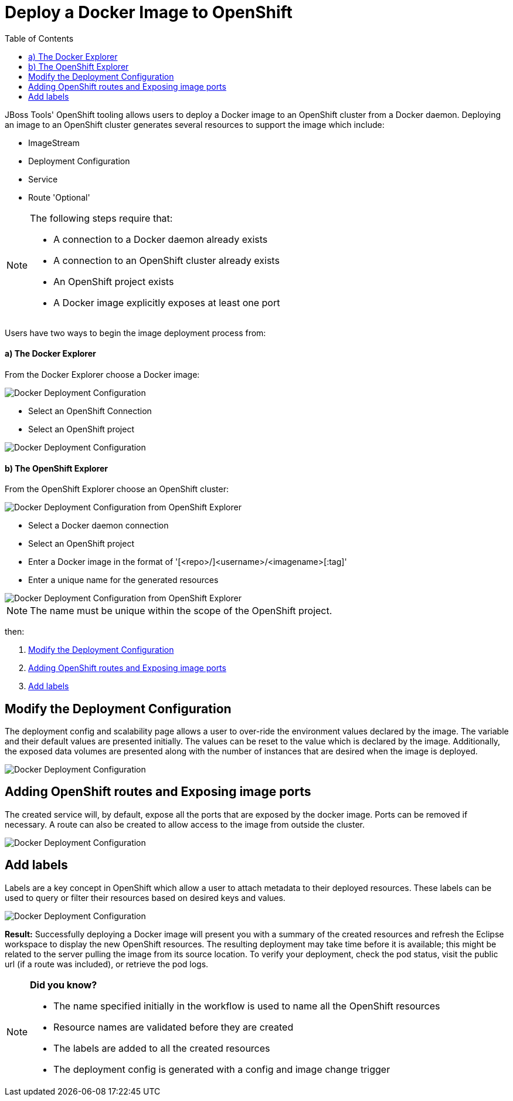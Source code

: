 = Deploy a Docker Image to OpenShift
:page-layout: howto
:page-tab: docs
:page-status: green
:experimental:
:imagesdir: ./images
:toc:

JBoss Tools' OpenShift tooling allows users to deploy a Docker image to an OpenShift cluster from a Docker daemon.
Deploying an image to an OpenShift cluster generates several resources to support the image which include:

- ImageStream
- Deployment Configuration
- Service
- Route 'Optional'

[NOTE]
==========================================================
The following steps require that:

- A connection to a Docker daemon already exists
- A connection to an OpenShift cluster already exists
- An OpenShift project exists
- A Docker image explicitly exposes at least one port
==========================================================

Users have two ways to begin the image deployment process from:

==== a) The Docker Explorer
From the Docker Explorer choose a Docker image:

image::os3_deploy_image_menu.png[Docker Deployment Configuration]

- Select an OpenShift Connection
- Select an OpenShift project

image::os3_deploy_image.png[Docker Deployment Configuration]

==== b) The OpenShift Explorer
From the OpenShift Explorer choose an OpenShift cluster:

image::os3_deploy_image_menu_from_ose.png[Docker Deployment Configuration from OpenShift Explorer]

- Select a Docker daemon connection
- Select an OpenShift project
- Enter a Docker image in the format of '[<repo>/]<username>/<imagename>[:tag]'
- Enter a unique name for the generated resources

image::os3_deploy_image_from_ose.png[Docker Deployment Configuration from OpenShift Explorer]

NOTE: The name must be unique within the scope of the OpenShift project.

then:

. <<deploy_config,Modify the Deployment Configuration>>
. <<routing_and_services,Adding OpenShift routes and Exposing image ports>>
. <<openshift_labels,Add labels>>

[[deploy_config]]
== Modify the Deployment Configuration
The deployment config and scalability page allows a user to over-ride the environment values declared
by the image.  The variable and their default values are presented initially.  The values can be reset
to the value which is declared by the image.  Additionally, the exposed data volumes are presented
along with the number of instances that are desired when the image is deployed.

image::os3_deploy_image_config.png[Docker Deployment Configuration]

[[routing_and_services]]
== Adding OpenShift routes and Exposing image ports
The created service will, by default, expose all the ports that are exposed by the docker image.  Ports
can be removed if necessary.  A route can also be created to allow access to the image from outside
the cluster.

image::os3_deploy_image_routing.png[Docker Deployment Configuration]

[[openshift_labels]]
== Add labels
Labels are a key concept in OpenShift which allow a user to attach metadata to their deployed resources.
These labels can be used to query or filter their resources based on desired keys and values.

image::os3_deploy_image_labels.png[Docker Deployment Configuration]


**Result:**
Successfully deploying a Docker image will present you with a summary of the created resources
and refresh the Eclipse workspace to display the new OpenShift resources.  The resulting deployment
may take time before it is available; this might be related to the server pulling the image from
its source location.  To verify your deployment, check the pod status, visit the public url (if a route
was included), or retrieve the pod logs.

[NOTE]
=================================
*Did you know?*

- The name specified initially in the workflow is used to name all the OpenShift resources
- Resource names are validated before they are created
- The labels are added to all the created resources
- The deployment config is generated with a config and image change trigger
=================================
